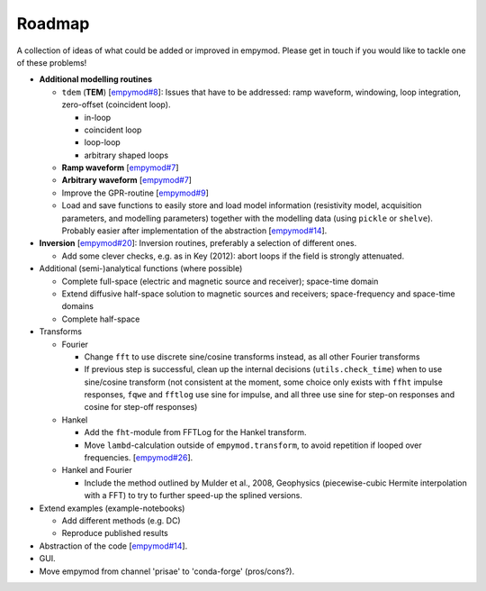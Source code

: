 Roadmap
#######

A collection of ideas of what could be added or improved in empymod. Please get
in touch if you would like to tackle one of these problems!

- **Additional modelling routines**

  - ``tdem`` (**TEM**)
    [`empymod#8 <https://github.com/empymod/empymod/issues/8>`_]:
    Issues that have to be addressed: ramp waveform, windowing, loop
    integration, zero-offset (coincident loop).

    - in-loop
    - coincident loop
    - loop-loop
    - arbitrary shaped loops

  - **Ramp waveform**
    [`empymod#7 <https://github.com/empymod/empymod/issues/7>`_]
  - **Arbitrary waveform**
    [`empymod#7 <https://github.com/empymod/empymod/issues/7>`_]
  - Improve the GPR-routine
    [`empymod#9 <https://github.com/empymod/empymod/issues/9>`_]
  - Load and save functions to easily store and load model information
    (resistivity model, acquisition parameters, and modelling parameters)
    together with the modelling data (using ``pickle`` or ``shelve``).
    Probably easier after implementation of the abstraction
    [`empymod#14 <https://github.com/empymod/empymod/issues/14>`_].


- **Inversion** [`empymod#20 <https://github.com/empymod/empymod/issues/20>`_]:
  Inversion routines, preferably a selection of different ones.

  - Add some clever checks, e.g. as in Key (2012): abort loops if the field
    is strongly attenuated.


- Additional (semi-)analytical functions (where possible)

  - Complete full-space (electric and magnetic source and receiver); space-time
    domain
  - Extend diffusive half-space solution to magnetic sources and receivers;
    space-frequency and space-time domains
  - Complete half-space


- Transforms

  - Fourier

    - Change ``fft`` to use discrete sine/cosine transforms instead, as all
      other Fourier transforms
    - If previous step is successful, clean up the internal decisions
      (``utils.check_time``) when to use sine/cosine transform (not consistent
      at the moment, some choice only exists with ``ffht`` impulse responses,
      ``fqwe`` and ``fftlog`` use sine for impulse, and all three use sine for
      step-on responses and cosine for step-off responses)


  - Hankel

    - Add the ``fht``-module from FFTLog for the Hankel transform.
    - Move ``lambd``-calculation outside of ``empymod.transform``, to avoid
      repetition if looped over frequencies.
      [`empymod#26 <https://github.com/empymod/empymod/issues/26>`_].


  - Hankel and Fourier

    - Include the method outlined by Mulder et al., 2008, Geophysics
      (piecewise-cubic Hermite interpolation with a FFT) to try to further
      speed-up the splined versions.


- Extend examples (example-notebooks)

  - Add different methods (e.g. DC)
  - Reproduce published results


- Abstraction of the code
  [`empymod#14 <https://github.com/empymod/empymod/issues/14>`_].

- GUI.

- Move empymod from channel 'prisae' to 'conda-forge' (pros/cons?).
